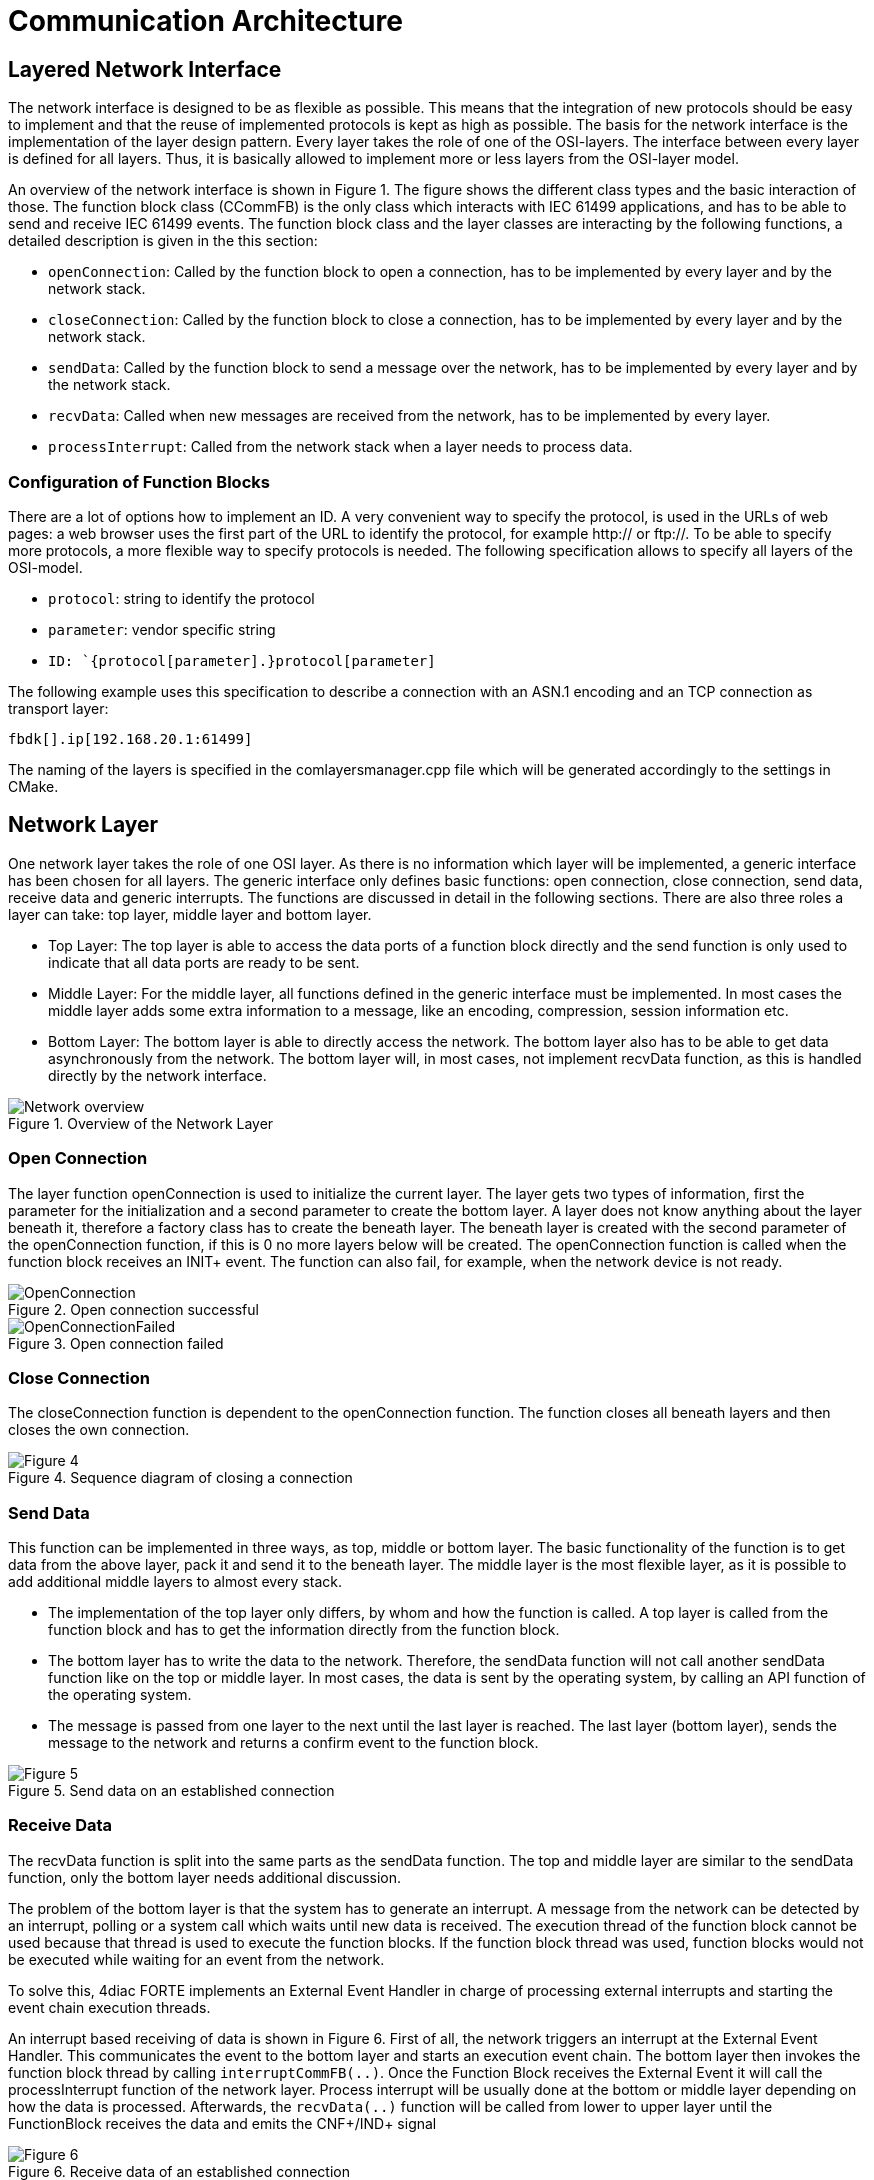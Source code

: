 = [[topOfPage]]Communication Architecture
:lang: en
:imagesdir: ./src/development/img
ifdef::env-github[]
:imagesdir: img
endif::[]

== Layered Network Interface

The network interface is designed to be as flexible as possible. 
This means that the integration of new protocols should be easy to implement and that the reuse of implemented protocols is kept as high as possible.
The basis for the network interface is the implementation of the layer design pattern. 
Every layer takes the role of one of the OSI-layers. 
The interface between every layer is defined for all layers. 
Thus, it is basically allowed to implement more or less layers from the OSI-layer model.

An overview of the network interface is shown in Figure 1. 
The figure shows the different class types and the basic interaction of those. 
The function block class (CCommFB) is the only class which interacts with IEC 61499 applications, and has to be able to send and receive IEC 61499 events. 
The function block class and the layer classes are interacting by the following functions, a detailed description is given in the this section:

* `openConnection`: Called by the function block to open a connection, has to be implemented by every layer and by the network stack.
* `closeConnection`: Called by the function block to close a connection, has to be implemented by every layer and by the network stack.
* `sendData`: Called by the function block to send a message over the network, has to be implemented by every layer and by the network stack.
* `recvData`: Called when new messages are received from the network, has to be implemented by every layer.
* `processInterrupt`: Called from the network stack when a layer needs to process data.

=== Configuration of Function Blocks

There are a lot of options how to implement an ID. 
A very convenient way to specify the protocol, is used in the URLs of web pages: a web browser uses the first part of the URL to identify the protocol, for example http:// or ftp://. 
To be able to specify more protocols, a more flexible way to specify protocols is needed. 
The following specification allows to specify all layers of the OSI-model.

* `protocol`: string to identify the protocol
* `parameter`: vendor specific string
* `ID: `{protocol[parameter].}protocol[parameter]`

The following example uses this specification to describe a connection with an ASN.1 encoding and an TCP connection as transport layer:
----
fbdk[].ip[192.168.20.1:61499]
----

The naming of the layers is specified in the comlayersmanager.cpp file which will be generated accordingly to the settings in CMake.

== [[networkLayer]]Network Layer

One network layer takes the role of one OSI layer. 
As there is no information which layer will be implemented, a generic interface has been chosen for all layers. 
The generic interface only defines basic functions: open connection, close connection, send data, receive data and generic interrupts. 
The functions are discussed in detail in the following sections. 
There are also three roles a layer can take: top layer, middle layer and bottom layer.

* Top Layer: The top layer is able to access the data ports of a function block directly and the send function is only used to indicate that all data ports are ready to be sent.
* Middle Layer: For the middle layer, all functions defined in the generic interface must be implemented. 
  In most cases the middle layer adds some extra information to a message, like an encoding, compression, session information etc.
* Bottom Layer: The bottom layer is able to directly access the network. 
  The bottom layer also has to be able to get data asynchronously from the network. 
  The bottom layer will, in most cases, not implement recvData function, as this is handled directly by the network interface.
  
.Overview of the Network Layer
image::Network_overview.png[]


=== [[openConnection]]Open Connection

The layer function openConnection is used to initialize the current layer. 
The layer gets two types of information, first the parameter for the initialization and a second parameter to create the bottom layer. 
A layer does not know anything about the layer beneath it, therefore a factory class has to create the beneath layer. 
The beneath layer is created with the second parameter of the openConnection function, if this is 0 no more layers below will be created. 
The openConnection function is called when the function block receives an INIT+ event. 
The function can also fail, for example, when the network device is not ready.

.Open connection successful
image::OpenConnection.png[]

.Open connection failed
image::OpenConnectionFailed.png[]

=== [[closeConnection]]Close Connection

The closeConnection function is dependent to the openConnection function. 
The function closes all beneath layers and then closes the own connection.

.Sequence diagram of closing a connection
image::CloseConnection.png[Figure 4]

=== [[sendData]]Send Data

This function can be implemented in three ways, as top, middle or bottom layer. 
The basic functionality of the function is to get data from the above layer, pack it and send it to the beneath layer. 
The middle layer is the most flexible layer, as it is possible to add additional middle layers to almost every stack.

* The implementation of the top layer only differs, by whom and how the function is called. 
  A top layer is called from the function block and has to get the information directly from the function block.
* The bottom layer has to write the data to the network. 
  Therefore, the sendData function will not call another sendData function like on the top or middle layer. 
  In most cases, the data is sent by the operating system, by calling an API function of the operating system.
* The message is passed from one layer to the next until the last layer is reached. 
  The last layer (bottom layer), sends the message to the network and returns a confirm event to the function block.

.Send data on an established connection
image::SendData.png[Figure 5]

=== [[receiveData]]Receive Data

The recvData function is split into the same parts as the sendData function. 
The top and middle layer are similar to the sendData function, only the bottom layer needs additional discussion.

The problem of the bottom layer is that the system has to generate an interrupt. 
A message from the network can be detected by an interrupt, polling or a system call which waits until new data is received. 
The execution thread of the function block cannot be used because that thread is used to execute the function blocks. 
If the function block thread was used, function blocks would not be executed while waiting for an event from the network.

To solve this, 4diac FORTE implements an External Event Handler in charge of processing external interrupts and starting the event chain execution threads.

An interrupt based receiving of data is shown in Figure 6. 
First of all, the network triggers an interrupt at the External Event Handler. 
This communicates the event to the bottom layer and starts an execution event chain. 
The bottom layer then invokes the function block thread by calling `interruptCommFB(..)`. 
Once the Function Block receives the External Event it will call the processInterrupt function of the network layer. 
Process interrupt will be usually done at the bottom or middle layer depending on how the data is processed. 
Afterwards, the `recvData(..)` function will be called from lower to upper layer until the FunctionBlock receives the data and emits the CNF+/IND+ signal

.Receive data of an established connection
image::RecvData.png[Figure 6]


=== [[genericInterrupt]]Generic Interrupt

Receiving data is a special case of a generic interrupt. 
The generic interrupt can also be used to receive errors of the network, like a lost connection. 
In the same way as in the example of receiving data, the external event handler informs the bottom network layer which invokes the function block interrupt (or in some cases an intermediate layer) and starts the event chain. 
Then, after receiving the External Event signal, the function block sends the processInterrupt() to the network layer, which returns an  `INIT-` event indicating a lost connection.

.Connection abort interrupt from network interface
image::AsyncError.png[Figure 7]


== [[functionBlocks]]Function Blocks

The implementation of the function blocks is based on the compliance profile. 
It is kept simple, the only implementation is the right handling of input/output events and the instantiation of function blocks with variable data input/output count. 
The event handling is described in this section. 
This is the part which interacts directly with the network interface.

Even though the event names of the function blocks are not the same, the network interface only supports two forms of events: 
initialization events and request events. 
The events can be refined in two aspects: input/output events, and as successful/not successful.

Events received/sent by a network function block.

[cols=",,,",options="header",]
|===
|Event name |I/O names |Direction |Description
|Init Positive |INIT+ |Input |Open new connection

|Init Negative |INIT- |Input |Close connection, or connection terminated

|Request Positive |REQ+/RSP+ |Input |Send data

|Request Negative |REQ-/RSP- |Input |Ignore value

|Init Positive |INITO+ |Output |New connection established

|Init Negative |INITO- |Output |Connection closed

|Confirm Positive |CNF+/IND+ |Output |New data available

|Confirm Negative |CNF-/IND- |Output |Received data is invalid or
connection error without connection closed
|===

=== Events to the Network Interface

The event direction, from the function block to the network interface is a simple function call. 
The Init Positive event leads to a openConnection call, the Init Negative event leads to a closeConnection call. 
The Request Positive call is either used to allow new receive events, if used in a server or subscriber, or to submit a send call, if used in a client or publisher. 
The Request Negative event is not handled, because it indicates invalid data at the function block input port.

=== Events of the Network Interface

There are two events which triggers the network interface: in response to an input event or asynchronously triggered by the network interface.

In most cases an input event leads to a corresponding output event, for example, an Init Positive input event will trigger an Init Positive output event as soon as the connection is established. 
To simplify the generation of events, all functions described in section link:#networkLayer[Network Layer] are able to return an event with a corresponding status message. 
The currently supported events are listed in link:#event_from_network[table]. 
The return events are prioritized, because it is possible that one layer returns a positive, but the underneath layer returns a negative send events: in this case, the worst case returned. 
It is also possible to not return any event. 
This is used, if the network interface does not trigger any event.

Events returned by a layer function call, ordered ascending by priority:

[cols=",,",options="header",]
|===
|Event |Symbol |Description
|No Event |e_Nothing |No event is triggered

|Init Positive |e_InitOk |Connection established

|Process Data Positive |e_ProcessDataOk |Data processed successfully

|Init Invalid ID |e_InitInvalidId |Invalid ID while opening connection

|Init Terminated |e_InitTerminated |Connection closed.

|Invalid Object |e_ProcessDataInvalidObject |Data processing failure due to invalid object

|Data Type Error |e_ProcessDataDataTypeError |Data processing failure due to data type error

|Data Inhibited |e_ProcessDataInhibited |Trying to send data without permission

|Socket Error |e_ProcessDataNoSocket |Data processing failure due to missing Socket

|Data Send Failed |e_ProcessDataSendFailed |Data was not send correctly 

|Data Receive Failed |e_ProcessDataRecvFailed |Data was not received correctly
|===

The second way to generate an output event is an event, asynchronously triggered by the network interface. 
This issue is covered by the interrupt design pattern, described in link:#receiveData[Receive Data].
An asynchronous event can be triggered in two cases, if data was received or a network error happened. 
The output event is triggered when the stackProcess function is finished.

== Network Stack

The network stack describes a container of layers, which is used by the function block to send messages to the network. 
It is basically the interface of the function block, which sends to the network interface.
For the network layers, the stack is the interface for accessing the function block and its resources. 
The network stack is responsible for the acquisition of the function block thread and the correct execution of the interrupt routines.

At the moment, the network stack is used for these described functions.
The network stack is also used for feature extension, if a layers needs to manage resources. 
A possible feature is a memory management unit, where all layers request memory from a single pool. 
This brings a refined control of the memory usage per network stack.

== Layer Factory

It is not possible to instantiate a generic stack without the configuration by the engineer, because this would mean the loss of flexibility. 
Therefore the stack must be built at runtime. 
This means, that it is not known, which layers are instantiated. 
The generic design pattern to solve such a situation is a factory.

The factory does not only create a new layer, it also initializes it.
The above layer is informed by the new layer beneath it and the new layer is initialized with the parameter string and the corresponding network stack. 
This layer structure is a tree-pattern. 
Every layer only has one layer above, but it can have more than one layer beneath it.

== [[classesAndMethods]]Classes and methods:

=== CComLayersManager:

Creates new connections requested by the FB and implements the factory design pattern.

==== Methods:

* `static CComLayer* createCommunicationLayer(char *paLayerIdentifier, CComLayer* paUpperLayer, CCommFB * paComFB)`: +
  Creates a network Layer. 
  Parameter paLayerIdentifier is used to create all underneath layers, paUpperLayer is used to send data to the above layer, and paComFB is the responsible Function Block.

=== CComLayer:

This class implements one layer of the network stack. 
In most cases this class packs or unpacks data into a bigger frame. 
The last layer accesses the network. 
In the last layer the recvData function is not used. 

==== Methods:

* `EComResponse openConnection(char *paConnectionParams, char *paRemainingConnectionID)`: + 
  This function will configure this layer and if necessary create necessary bottom layers. 
  The `paConnectionParams` is used to configure the implemented layer, and `paRemainingConnectionID` ids configuration data of layers below this one. 
  If `0` or `paRemainingConnectionID` equals '0x00' than there is no further layer below this one. 
  Returns status of the opening process (`e_InitOk`).
* `virtual void closeConnection() = 0`: + 
  Virtual function.
  Implementations of this function should perform the actions necessary for closing the layer and then call the closeConnection() of the  bottom layer.
* `virtual EComResponse sendData(void *paData, unsigned int paSize) = 0`: + 
  Virtual function. 
  Takes the given data and performs the necessary process for sending data.
  Parameter `paData` is the pointer to the data to be sent and `paSize` is the size of the data. 
  It returns the status of the sending process.
* `virtual EComResponse recvData(const void *paData, unsigned int paSize) = 0`: + 
  Virtual function. 
  Takes the given data and performs the necessary process for receiving data. 
  Parameter `paData` is the pointer to the data received and `paSize` is the size of the data received. 
  It returns the status of the receiving process.
* `virtual EComResponse processInterrupt()`: + 
  Virtual function. 
  Used to finish the data received in a context outside the communication interrupt.

=== CCommFB:

This class is the function block, which uses the network stack for sending and receiving data. 
The function block has to be able to start a new event chain, otherwise it is not possible to switch between the interrupt thread and the execution thread of the resource. 
We only show a few of the methods here, for more information check source code.

==== Methods:

* `void interruptCommFB(CComLayer *paComLayer)`: + 
  Starts a new event chain. 
  This function is used to change the thread from the `interruptCommFB()` call to the thread which executes the resource in which the function block is created.
* `getFBTypeId(void)`: 
  This method is used by the Query command to get the instances correct type name (e.g. "CLIENT_3_2").
* `EComServiceType getComServiceType()`: + 
  Returns if the FB is of Publisher, Subscriber, Server or Client type.

== Where to go from here?

Go back to Development index:

xref:./index.html[Development Index]

If you want to go back to the Start Here page, we leave you here a fast access

xref:../index.adoc[Start Here page]

Or link:#topOfPage[Go to top]
